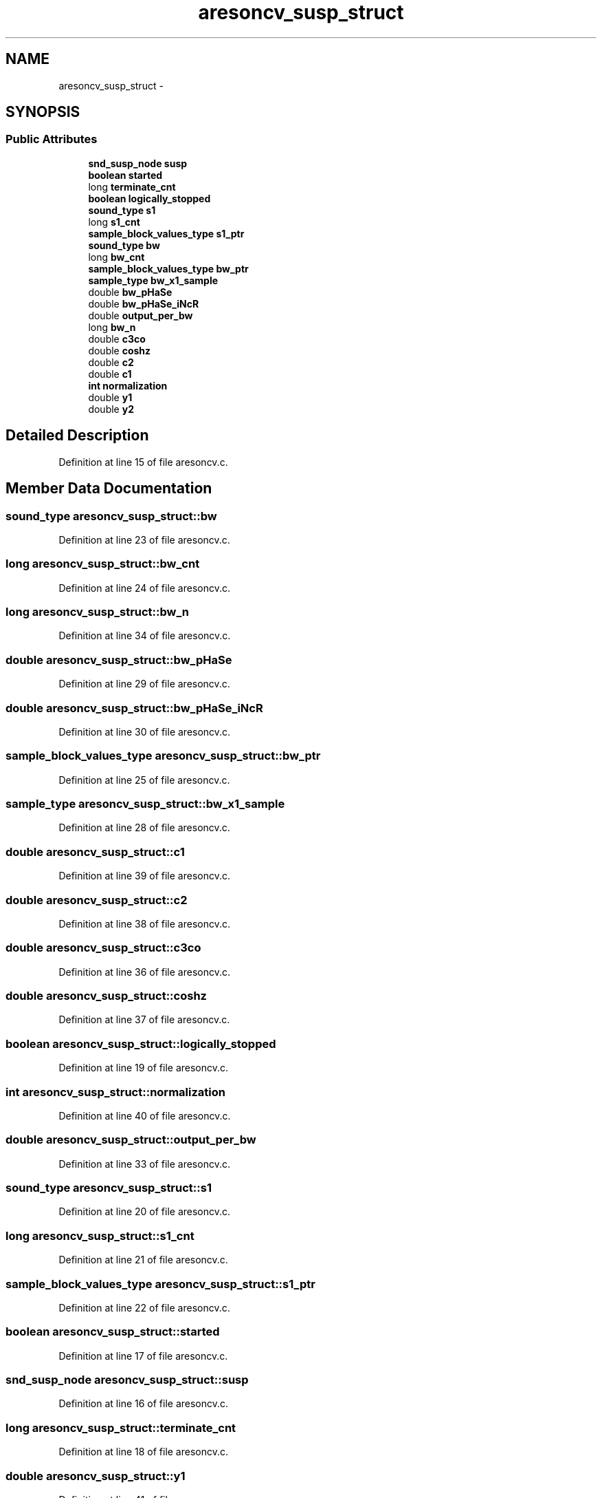 .TH "aresoncv_susp_struct" 3 "Thu Apr 28 2016" "Audacity" \" -*- nroff -*-
.ad l
.nh
.SH NAME
aresoncv_susp_struct \- 
.SH SYNOPSIS
.br
.PP
.SS "Public Attributes"

.in +1c
.ti -1c
.RI "\fBsnd_susp_node\fP \fBsusp\fP"
.br
.ti -1c
.RI "\fBboolean\fP \fBstarted\fP"
.br
.ti -1c
.RI "long \fBterminate_cnt\fP"
.br
.ti -1c
.RI "\fBboolean\fP \fBlogically_stopped\fP"
.br
.ti -1c
.RI "\fBsound_type\fP \fBs1\fP"
.br
.ti -1c
.RI "long \fBs1_cnt\fP"
.br
.ti -1c
.RI "\fBsample_block_values_type\fP \fBs1_ptr\fP"
.br
.ti -1c
.RI "\fBsound_type\fP \fBbw\fP"
.br
.ti -1c
.RI "long \fBbw_cnt\fP"
.br
.ti -1c
.RI "\fBsample_block_values_type\fP \fBbw_ptr\fP"
.br
.ti -1c
.RI "\fBsample_type\fP \fBbw_x1_sample\fP"
.br
.ti -1c
.RI "double \fBbw_pHaSe\fP"
.br
.ti -1c
.RI "double \fBbw_pHaSe_iNcR\fP"
.br
.ti -1c
.RI "double \fBoutput_per_bw\fP"
.br
.ti -1c
.RI "long \fBbw_n\fP"
.br
.ti -1c
.RI "double \fBc3co\fP"
.br
.ti -1c
.RI "double \fBcoshz\fP"
.br
.ti -1c
.RI "double \fBc2\fP"
.br
.ti -1c
.RI "double \fBc1\fP"
.br
.ti -1c
.RI "\fBint\fP \fBnormalization\fP"
.br
.ti -1c
.RI "double \fBy1\fP"
.br
.ti -1c
.RI "double \fBy2\fP"
.br
.in -1c
.SH "Detailed Description"
.PP 
Definition at line 15 of file aresoncv\&.c\&.
.SH "Member Data Documentation"
.PP 
.SS "\fBsound_type\fP aresoncv_susp_struct::bw"

.PP
Definition at line 23 of file aresoncv\&.c\&.
.SS "long aresoncv_susp_struct::bw_cnt"

.PP
Definition at line 24 of file aresoncv\&.c\&.
.SS "long aresoncv_susp_struct::bw_n"

.PP
Definition at line 34 of file aresoncv\&.c\&.
.SS "double aresoncv_susp_struct::bw_pHaSe"

.PP
Definition at line 29 of file aresoncv\&.c\&.
.SS "double aresoncv_susp_struct::bw_pHaSe_iNcR"

.PP
Definition at line 30 of file aresoncv\&.c\&.
.SS "\fBsample_block_values_type\fP aresoncv_susp_struct::bw_ptr"

.PP
Definition at line 25 of file aresoncv\&.c\&.
.SS "\fBsample_type\fP aresoncv_susp_struct::bw_x1_sample"

.PP
Definition at line 28 of file aresoncv\&.c\&.
.SS "double aresoncv_susp_struct::c1"

.PP
Definition at line 39 of file aresoncv\&.c\&.
.SS "double aresoncv_susp_struct::c2"

.PP
Definition at line 38 of file aresoncv\&.c\&.
.SS "double aresoncv_susp_struct::c3co"

.PP
Definition at line 36 of file aresoncv\&.c\&.
.SS "double aresoncv_susp_struct::coshz"

.PP
Definition at line 37 of file aresoncv\&.c\&.
.SS "\fBboolean\fP aresoncv_susp_struct::logically_stopped"

.PP
Definition at line 19 of file aresoncv\&.c\&.
.SS "\fBint\fP aresoncv_susp_struct::normalization"

.PP
Definition at line 40 of file aresoncv\&.c\&.
.SS "double aresoncv_susp_struct::output_per_bw"

.PP
Definition at line 33 of file aresoncv\&.c\&.
.SS "\fBsound_type\fP aresoncv_susp_struct::s1"

.PP
Definition at line 20 of file aresoncv\&.c\&.
.SS "long aresoncv_susp_struct::s1_cnt"

.PP
Definition at line 21 of file aresoncv\&.c\&.
.SS "\fBsample_block_values_type\fP aresoncv_susp_struct::s1_ptr"

.PP
Definition at line 22 of file aresoncv\&.c\&.
.SS "\fBboolean\fP aresoncv_susp_struct::started"

.PP
Definition at line 17 of file aresoncv\&.c\&.
.SS "\fBsnd_susp_node\fP aresoncv_susp_struct::susp"

.PP
Definition at line 16 of file aresoncv\&.c\&.
.SS "long aresoncv_susp_struct::terminate_cnt"

.PP
Definition at line 18 of file aresoncv\&.c\&.
.SS "double aresoncv_susp_struct::y1"

.PP
Definition at line 41 of file aresoncv\&.c\&.
.SS "double aresoncv_susp_struct::y2"

.PP
Definition at line 42 of file aresoncv\&.c\&.

.SH "Author"
.PP 
Generated automatically by Doxygen for Audacity from the source code\&.
